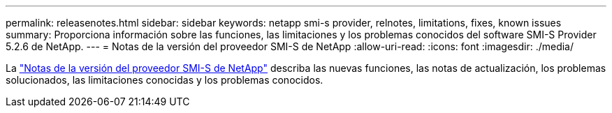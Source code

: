 ---
permalink: releasenotes.html 
sidebar: sidebar 
keywords: netapp smi-s provider, relnotes, limitations, fixes, known issues 
summary: Proporciona información sobre las funciones, las limitaciones y los problemas conocidos del software SMI-S Provider 5.2.6 de NetApp. 
---
= Notas de la versión del proveedor SMI-S de NetApp
:allow-uri-read: 
:icons: font
:imagesdir: ./media/


La https://library.netapp.com/ecm/ecm_download_file/ECMLP2862930["Notas de la versión del proveedor SMI-S de NetApp"^] describa las nuevas funciones, las notas de actualización, los problemas solucionados, las limitaciones conocidas y los problemas conocidos.
